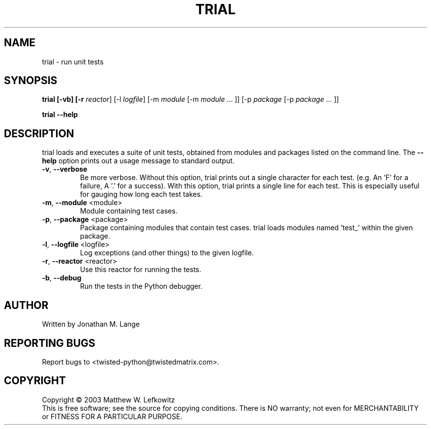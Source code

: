 .TH TRIAL "1" "January 2003" "" ""
.SH NAME
trial \- run unit tests
.SH SYNOPSIS
.B trial [-vb] [-r \fIreactor\fR] [-l \fIlogfile\fR] [-m \fImodule\fR [-m \fImodule\fR ... ]] [-p \fIpackage\fR [-p \fIpackage\fR ... ]] 
.PP
.B trial --help
.SH DESCRIPTION
.PP
trial loads and executes a suite of unit tests, obtained from modules and 
packages listed on the command line.
The \fB\--help\fR option prints out a usage message to standard output.
.TP
\fB-v\fR, \fB--verbose\fR
Be more verbose. Without this option, trial prints out a single character 
for each test. (e.g. An 'F' for a failure, A '.' for a success). With this
option, trial prints a single line for each test. This is especially useful 
for gauging how long each test takes.
.TP
\fB-m\fR, \fB--module\fR <module>
Module containing test cases.
.TP
\fB-p\fR, \fB--package\fR <package>
Package containing modules that contain test cases.
trial loads modules named 'test_' within the given package.
.TP
\fB-l\fR, \fB--logfile\fR <logfile>
Log exceptions (and other things) to the given logfile.
.TP
\fB-r\fR, \fB--reactor\fR <reactor>
Use this reactor for running the tests. 
.TP
\fB-b\fR, \fB--debug\fR
Run the tests in the Python debugger.
 
.SH AUTHOR
Written by Jonathan M. Lange
.SH "REPORTING BUGS"
Report bugs to <twisted-python@twistedmatrix.com>.
.SH COPYRIGHT
Copyright \(co 2003 Matthew W. Lefkowitz
.br
This is free software; see the source for copying conditions.  There is NO
warranty; not even for MERCHANTABILITY or FITNESS FOR A PARTICULAR PURPOSE.

